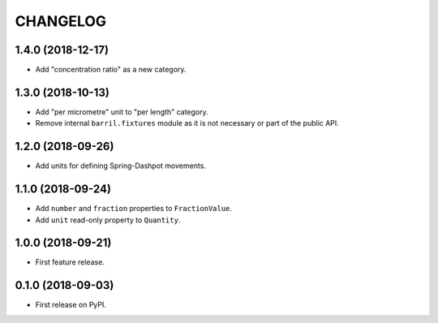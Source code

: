 =========
CHANGELOG
=========

1.4.0 (2018-12-17)
------------------

* Add "concentration ratio" as a new category.

1.3.0 (2018-10-13)
------------------

* Add "per micrometre" unit to "per length" category.

* Remove internal ``barril.fixtures``  module as it is not necessary or part of the public API.

1.2.0 (2018-09-26)
------------------

* Add units for defining Spring-Dashpot movements.

1.1.0 (2018-09-24)
------------------

* Add ``number`` and ``fraction`` properties to ``FractionValue``.
* Add ``unit`` read-only property to ``Quantity``.


1.0.0 (2018-09-21)
------------------

* First feature release.

0.1.0 (2018-09-03)
------------------

* First release on PyPI.
